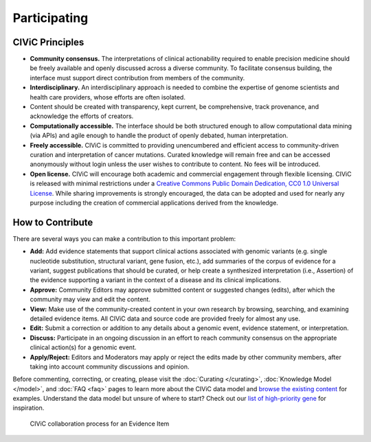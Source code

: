 Participating
=============


CIViC Principles
~~~~~~~~~~~~~~~~
- **Community consensus.** The interpretations of clinical actionability required to enable precision medicine should be freely available and openly discussed across a diverse community. To facilitate consensus building, the interface must support direct contribution from members of the community.

- **Interdisciplinary.** An interdisciplinary approach is needed to combine the expertise of genome scientists and health care providers, whose efforts are often isolated.

- Content should be created with transparency, kept current, be comprehensive, track provenance, and acknowledge the efforts of creators.

- **Computationally accessible.** The interface should be both structured enough to allow computational data mining (via APIs) and agile enough to handle the product of openly debated, human interpretation.

- **Freely accessible.** CIViC is committed to providing unencumbered and efficient access to community-driven curation and interpretation of cancer mutations. Curated knowledge will remain free and can be accessed anonymously without login unless the user wishes to contribute to content. No fees will be introduced.

- **Open license.** CIViC will encourage both academic and commercial engagement through flexible licensing. CIViC is released with minimal restrictions under a `Creative Commons Public Domain Dedication, CC0 1.0 Universal License <https://creativecommons.org/publicdomain/zero/1.0/>`_. While sharing improvements is strongly encouraged, the data can be adopted and used for nearly any purpose including the creation of commercial applications derived from the knowledge.

.. figure:: /images/figures/CIViC_principles__shorter.png
   :alt: CIViC Principles

How to Contribute
~~~~~~~~~~~~~~~~~
There are several ways you can make a contribution to this important problem:


- **Add:** Add evidence statements that support clinical actions associated with genomic variants (e.g. single nucleotide substitution, structural variant, gene fusion, etc.), add summaries of the corpus of evidence for a variant, suggest publications that should be curated, or help create a synthesized interpretation (i.e., Assertion) of the evidence supporting a variant in the context of a disease and its clinical implications.

- **Approve:** Community Editors may approve submitted content or suggested changes (edits), after which the community may view and edit the content.

- **View:** Make use of the community-created content in your own research by browsing, searching, and examining detailed evidence items. All CIViC data and source code are provided freely for almost any use.

- **Edit:** Submit a correction or addition to any details about a genomic event, evidence statement, or interpretation.

- **Discuss:** Participate in an ongoing discussion in an effort to reach community consensus on the appropriate clinical action(s) for a genomic event.

- **Apply/Reject:** Editors and Moderators may apply or reject the edits made by other community members, after taking into account community discussions and opinion.
  
Before commenting, correcting, or creating, please visit the :doc:`Curating </curating>`, :doc:`Knowledge Model </model>`, and :doc:`FAQ <faq>` pages to learn more about the CIViC data model and `browse the existing content <https://civicdb.org/browse/variants>`_ for examples. Understand the data model but unsure of where to start? Check out our `list of high-priority gene <https://github.com/genome/civic-server/tree/master/public/downloads/RankedCivicGeneCandidates.tsv>`_ for inspiration.

.. figure:: /images/figures/GP-113_CIViC_schema-collaboration_PROCESS_v1a.png
   :alt: CIViC collaboration process for an Evidence Item

   CIViC collaboration process for an Evidence Item
